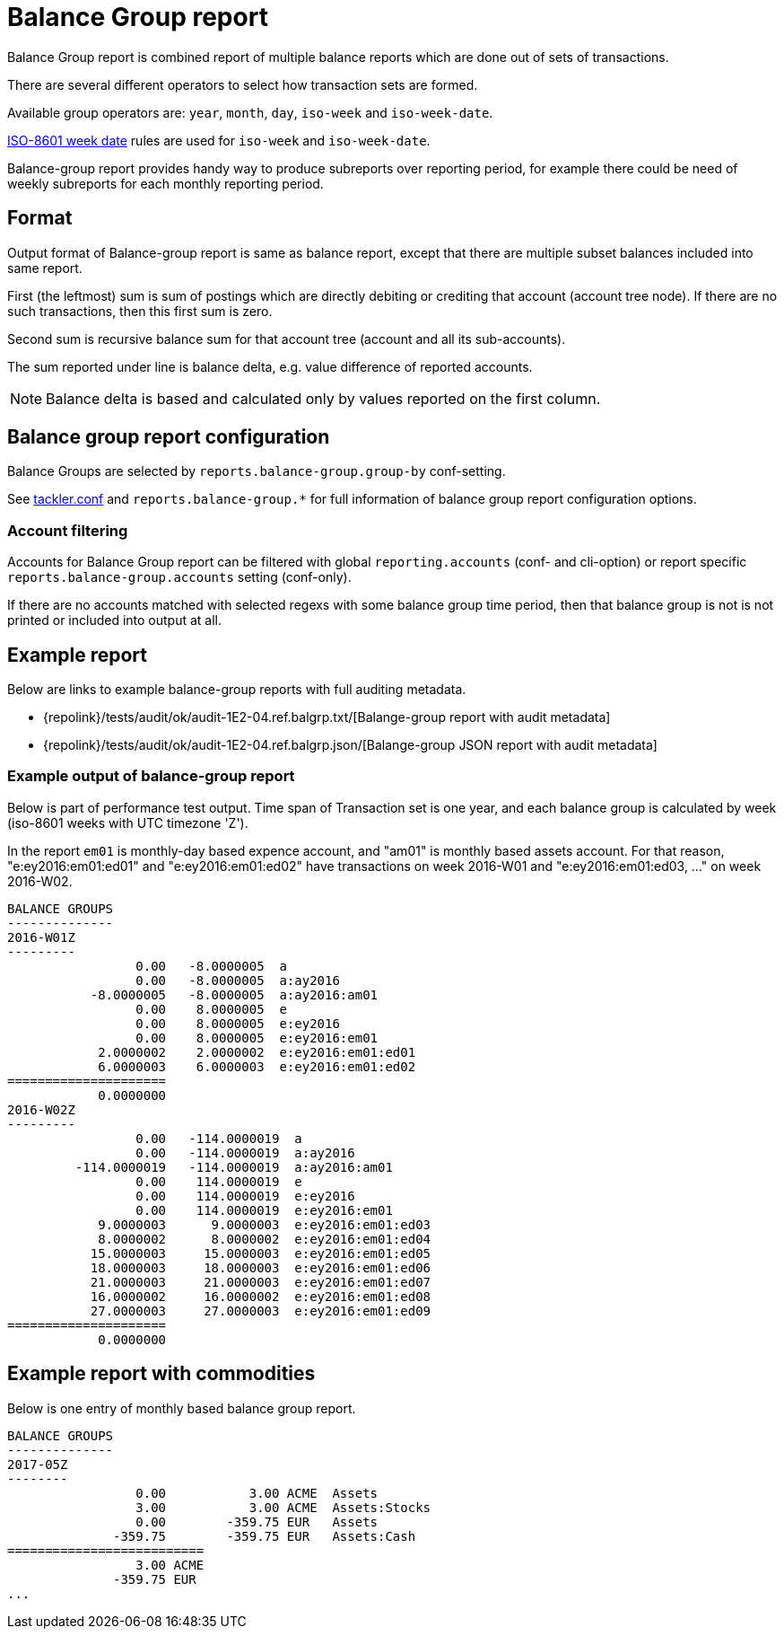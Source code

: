 = Balance Group report

Balance Group report is combined report of multiple balance reports 
which are done out of sets of transactions.

There are several different operators to select how transaction sets are formed.

Available group operators are:
`year`, `month`, `day`, `iso-week` and `iso-week-date`.

link:https://en.wikipedia.org/wiki/ISO_week_date[ISO-8601 week date] rules are used 
for `iso-week` and `iso-week-date`.

Balance-group report provides handy way to produce subreports over reporting period, 
for example there could be need of weekly subreports for each monthly reporting period.

== Format
Output format of Balance-group report is same as balance report, 
except that there are multiple subset balances included into same report.

First (the leftmost) sum is sum of postings which are directly debiting or crediting 
that account (account tree node). If there are no such transactions,  then this first sum is zero.

Second sum is recursive balance sum for that account tree (account and all its sub-accounts).

The sum reported under line is balance delta, e.g. value difference of reported accounts.

[NOTE]
Balance delta is based and calculated only by values reported on the first column.


== Balance group report configuration


Balance Groups are selected by `reports.balance-group.group-by` conf-setting.

See xref:./tackler-conf.adoc[tackler.conf] and `reports.balance-group.*` for full
information of balance group report configuration options.


=== Account filtering

Accounts for Balance Group report can be filtered with global
`reporting.accounts` (conf- and cli-option) or report specific `reports.balance-group.accounts`
setting (conf-only).

If there are no accounts matched with selected regexs with some balance group time period,
then that balance group is not is not printed or included into output at all.


== Example report


Below are links to example balance-group reports with full auditing metadata.

* {repolink}/tests/audit/ok/audit-1E2-04.ref.balgrp.txt/[Balange-group report with audit metadata]
* {repolink}/tests/audit/ok/audit-1E2-04.ref.balgrp.json/[Balange-group JSON report with audit metadata]


=== Example output of balance-group report

Below is part of performance test output.
Time span of Transaction set is one year, and each balance group is calculated
by week (iso-8601 weeks with UTC timezone 'Z'). 

In the report `em01` is monthly-day based expence account, and "am01" is monthly based
assets account. For that reason, "e:ey2016:em01:ed01" and "e:ey2016:em01:ed02"  have
transactions on week 2016-W01 and "e:ey2016:em01:ed03, ..." on week 2016-W02. 


....
BALANCE GROUPS
--------------
2016-W01Z
---------
                 0.00   -8.0000005  a
                 0.00   -8.0000005  a:ay2016
           -8.0000005   -8.0000005  a:ay2016:am01
                 0.00    8.0000005  e
                 0.00    8.0000005  e:ey2016
                 0.00    8.0000005  e:ey2016:em01
            2.0000002    2.0000002  e:ey2016:em01:ed01
            6.0000003    6.0000003  e:ey2016:em01:ed02
=====================
            0.0000000
2016-W02Z
---------
                 0.00   -114.0000019  a
                 0.00   -114.0000019  a:ay2016
         -114.0000019   -114.0000019  a:ay2016:am01
                 0.00    114.0000019  e
                 0.00    114.0000019  e:ey2016
                 0.00    114.0000019  e:ey2016:em01
            9.0000003      9.0000003  e:ey2016:em01:ed03
            8.0000002      8.0000002  e:ey2016:em01:ed04
           15.0000003     15.0000003  e:ey2016:em01:ed05
           18.0000003     18.0000003  e:ey2016:em01:ed06
           21.0000003     21.0000003  e:ey2016:em01:ed07
           16.0000002     16.0000002  e:ey2016:em01:ed08
           27.0000003     27.0000003  e:ey2016:em01:ed09
=====================
            0.0000000
....

== Example report with commodities

Below is one entry of monthly based balance group report.

....
BALANCE GROUPS
--------------
2017-05Z
--------
                 0.00           3.00 ACME  Assets
                 3.00           3.00 ACME  Assets:Stocks
                 0.00        -359.75 EUR   Assets
              -359.75        -359.75 EUR   Assets:Cash
==========================
                 3.00 ACME
              -359.75 EUR
...
....


